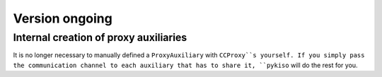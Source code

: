 Version ongoing
---------------

Internal creation of proxy auxiliaries
^^^^^^^^^^^^^^^^^^^^^^^^^^^^^^^^^^^^^^

It is no longer necessary to manually defined a ``ProxyAuxiliary`` with
``CCProxy``s yourself. If you simply pass the communication channel to
each auxiliary that has to share it, ``pykiso`` will do the rest for you.
